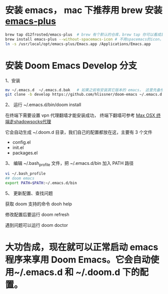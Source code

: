 * 安装 emacs， mac 下推荐用 brew 安装 [[https://github.com/d12frosted/homebrew-emacs-plus][emacs-plus]]
#+begin_src bash
brew tap d12frosted/emacs-plus  # brew 有个默认的仓库，brew tap 你可以看成是第三方的仓库；tap仓库源默认是Github，但也不限制于这一个地方
brew install emacs-plus --without-spacemacs-icon # 不用spacemacs的icon， 用回emacs原来的
ln -s /usr/local/opt/emacs-plus/Emacs.app /Applications/Emacs.app
#+end_src

* 安装 Doom Emacs Develop 分支

1、安装
#+begin_src bash
mv ~/.emacs.d  ~/.emacs.d.bak   # 如果之前有安装其它版本的 emacs， 这里先备份配置文件。
git clone -b develop https://github.com/hlissner/doom-emacs ~/.emacs.d # 强烈建议安装develop分支， master分支太久不更新。
#+end_src

# 2、 在 doom 改用 *straight* 代替 *package* 后，下面这个就不能用了。

# 编辑 ~/.emacs.d/core/core-packages.el 把源改成国内的源。下面用的是腾讯的源
# #+begin_src elisp
# `(("gnu"          . "http://mirrors.cloud.tencent.com/elpa/gnu/")
#   ("melpa"        . "http://mirrors.cloud.tencent.com/elpa/melpa/")
#   ("org"          . "http://mirrors.cloud.tencent.com/elpa/org/")))
# #+end_src

2、 运行  ~/.emacs.d/bin/doom install

在终端下需要设置 vpn 代理翻墙才能安装成功， 终端下翻墙可参考  [[https://zhuanlan.zhihu.com/p/47849525][Max OSX 终端走shadowsocks代理]]

它会自动生成 ~/.doom.d 目录，我们自己的配置都放在这，主要有 3 个文件
- config.el
- init.el
- packages.el
  
3、 编辑 ~/.bash_profile 文件，把 ~/.emacs.d/bin 加入 PATH 路径
#+begin_src bash
vi ~/.bash_profile
## doom emacs
export PATH=$PATH:~/.emacs.d/bin
#+end_src

5、 更新配置、查找问题

获取 doom 支持的命令 dooh help

修改配置后要运行 doom refresh

遇到问题可以运行 doom doctor

* 大功告成，现在就可以正常启动  emacs 程序来享用 Doom Emacs。它会自动使用~/.emacs.d 和 ~/.doom.d 下的配置。
